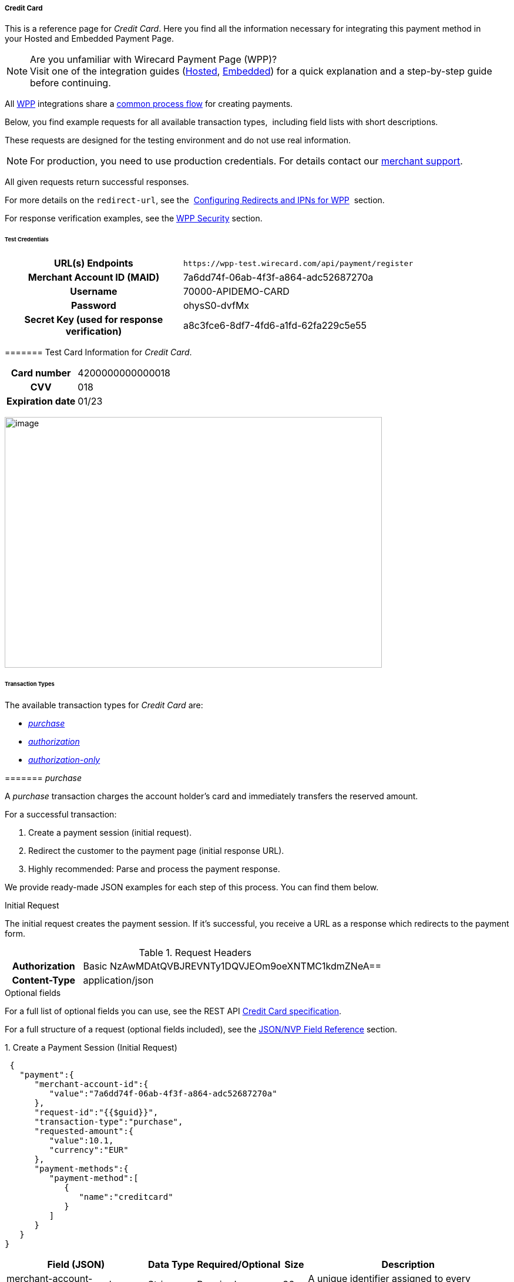 [#WPP_CC]
===== Credit Card

This is a reference page for _Credit Card_. Here you find all the
information necessary for integrating this payment method in
your Hosted and Embedded Payment Page.

.Are you unfamiliar with Wirecard Payment Page (WPP)?

NOTE: Visit one of the integration guides
(<<PPSolutions_WPP_HPP_HPPintegration, Hosted>>,
<<PPSolutions_WPP_HPP_EPPintegration, Embedded>>) for a quick explanation and
a step-by-step guide before continuing.

All <<PPSolutions_WPP, WPP>> integrations share a
<<PPSolutions_WPP_Workflow, common process flow>>﻿ for creating payments.

Below, you find example requests for all available transaction types, 
including field lists with short descriptions.

These requests are designed for the testing environment and do not
use real information. 

NOTE: For production, you need to use production credentials. For details
contact our <<ContactUs, merchant support>>.

All given requests return successful responses.

For more details on the ``redirect-url``, see the 
<<PPSolutions_WPP_ConfigureRedirects, Configuring Redirects and IPNs for WPP>>﻿﻿ 
section.

For response verification examples, see
the <<PPSolutions_WPP_WPPSecurity, WPP Security>>﻿ section.

[#WPP_CC_TestCredentials]
====== Test Credentials

[cols="35,65"]
|===
h| URL(s) Endpoints
|``\https://wpp-test.wirecard.com/api/payment/register``
h| Merchant Account ID (MAID)
| 7a6dd74f-06ab-4f3f-a864-adc52687270a
h| Username
| 70000-APIDEMO-CARD
h| Password
| ohysS0-dvfMx
h| Secret Key (used for response verification)
| a8c3fce6-8df7-4fd6-a1fd-62fa229c5e55
|===

[#WPP_CC_TestCredentials_Additional]
======= Test Card Information for _Credit Card_.

[cols="35,65"]
|===
h| Card number
| 4200000000000018 
h| CVV
| 018
h| Expiration date
| 01/23
|===

image:images/03-01-04-01-credit-card/cc_entercarddata.jpg[image,width=642,height=427]

[#WPP_CC_TransactionTypes]
====== Transaction Types

The available transaction types for _Credit Card_ are:

* <<WPP_CC_TransactionTypes_purchase, _purchase_>>
* <<WPP_CC_TransactionTypes_authorization, _authorization_>>
* <<WPP_CC_TransactionTypes_authorizationonly, _authorization-only_>>

[#WPP_CC_TransactionTypes_purchase]
======= _purchase_

A _purchase_ transaction charges the account holder's card and immediately
transfers the reserved amount.

For a successful transaction:

. Create a payment session (initial request).
. Redirect the customer to the payment page (initial response URL).
. Highly recommended: Parse and process the payment response.

We provide ready-made JSON examples for each step of this process. You
can find them below.

////
I would delete the following information as it is already given in line 22/23
and 40.

API Endpoints

*Test*

`https://wpp-test.wirecard.com/api/payment/register`

*Production/Live*

Contact merchant support for your production credentials.

////

.Initial Request

The initial request creates the payment session. If it's
successful, you receive a URL as a response which redirects to the
payment form.

.Request Headers
[cols="20,80"]
|===
h| Authorization
| Basic NzAwMDAtQVBJREVNTy1DQVJEOm9oeXNTMC1kdmZNeA== 
h| Content-Type
| application/json
|===

.Optional fields

For a full list of optional fields you can use, see the REST API
<<RestApi_Fields, Credit Card specification>>.

For a full structure of a request (optional fields included), see the
<<WPP_CC_JSONNVPField, JSON/NVP Field Reference>> section.

.1. Create a Payment Session (Initial Request)

[source,json]
----
 {
   "payment":{
      "merchant-account-id":{
         "value":"7a6dd74f-06ab-4f3f-a864-adc52687270a"
      },
      "request-id":"{{$guid}}",
      "transaction-type":"purchase",
      "requested-amount":{
         "value":10.1,
         "currency":"EUR"
      },
      "payment-methods":{
         "payment-method":[
            {
               "name":"creditcard"
            }
         ]
      }
   }
}
----

[cols="20,10,10,10,5,45"]
|===
2+|Field (JSON) |Data Type |Required/Optional |Size |Description

|merchant-account-id |value |String |Required |36 |A unique identifier
assigned to every merchant account (by Wirecard).
2+|request-id |String |Required |64 a|A unique identifier assigned to every
request (by merchant). Used when searching for or referencing it later.
{{$guid}} serves as a placeholder for a random request-id.

Allowed characters: [a - z], [0 - 9], [-_]
2+|transaction-type |String |Required |36 |The requested transaction type.
.2+|requested-amount |value |Numeric |Required |18 a|The full amount that is
requested/contested in a transaction. 2 decimal places allowed.

Use "." (decimal point) as the separator.
|currency |String |Required |3 a|The currency of the requested/contested
transaction amount.

Format: 3-character abbreviation according to ISO 4217.
|payment-method |name |String |Optional |15 |The name of the payment method
used. Set this value to ``creditcard``.
|===

.2. Redirect the Customer to the Payment Page (Initial Response URL)

[source,json]
----
{
"payment-redirect-url" : "https://wpp-test.wirecard.com/?wPaymentToken=PLDsRjRUB-1iMG_jKHfA98VqvLSd-nrzH_SSK8ELNOo"
}
----

[cols="25,10,65"]
|===
|Field (JSON) | Data Type | Description

|payment-redirect-url |String |The URL which redirects to the payment
form. Sent as a response to the initial request.
|===

At this point, you need to redirect your customer to
``payment-redirect-url`` (or render it in an ``iframe`` depending on your
<<PPSolutions_WPP, integration method>>﻿).

The customers are redirected to the payment form. There they enter their
data and submit the form to confirm the payment. A payment can be:

* successful (``transaction-state``: _success_),
* failed (``transaction-state``: _failed_),
* canceled. The customer canceled the payment before/after submission
(``transaction-state``: _failed_).

The transaction result is the value of ``transaction-state`` in the
payment response. More details (including the status code) can also be
found in the payment response in the ``statuses`` object. Canceled
payments are returned as ``transaction-state``: _failed_, but the
status description indicates it was canceled.

In any case (unless the customer cancels the transaction on a 3rd party
provider page), a base64 encoded response containing payment information
is sent to the configured redirection URL. See
<<PPSolutions_WPP_ConfigureRedirects, Configuring Redirects and IPNs for WPP>>﻿﻿
for more details on redirection targets after payment & transaction status
notifications.

You can find a decoded payment response example below.

.3. Parse and Process the Payment Response (Decoded Payment Response)

[source,json]
----
 {
  "api-id" : "up3-wpp",
  "account-holder" : {
    "first-name" : "John",
    "last-name" : "Doe"
  },
  "request-id" : "102d7276-edac-4144-85b3-2b62a72ac1dd",
  "merchant-account-id" : {
    "value" : "7a6dd74f-06ab-4f3f-a864-adc52687270a"
  },
  "transaction-state" : "success",
  "payment-methods" : {
    "payment-method" : [ {
      "name" : "creditcard"
    } ]
  },
  "transaction-type" : "purchase",
  "card-token" : {
    "token-id" : "4943380955491111",
    "masked-account-number" : "444433******1111"
  },
  "transaction-id" : "d1ecf4f8-f2bf-44e6-a5d5-79ce3cd4fd2e",
  "completion-time-stamp" : "2018-04-03T15:19:56",
  "requested-amount" : {
    "currency" : "EUR",
    "value" : 10.1
  },
  "statuses" : {
    "status" : [ {
      "description" : "3d-acquirer:The resource was successfully created.",
      "severity" : "information",
      "code" : "201.0000"
    } ]
  },
  "authorization-code" : "153620",
  "descriptor" : "demo descriptor"
}
----

[cols="20,10,5,65"]
|===
2+|Field (JSON) |Data Type |Description

2+|api-id |String |Identifier of the currently used API.
2+|first-name |String |The first name of the account holder.
2+|last-name |String |The last name of the account holder.
2+|request-id |String |A unique identifier assigned to every request (by merchant). Used when searching for or referencing to it later.
|merchant-account-id |value |String |A unique identifier assigned to every merchant account (by Wirecard).
2+|transaction-state |String a|The current transaction state.

Possible values:

* _in-progress_
* _success_
* _failed_

Typically, a transaction starts with state _in-progress_ and finishes with
state either _success_ or _failed_. This information is returned in the response
only.
|payment-method |name |String |The name of the payment method used for the transaction.
2+|transaction-type |String |The requested transaction type.
2+|token-id |String |A unique identifier assigned to every card token.
2+|masked-account-number |String |The masked code that represents the account (card) number used in the transaction.
2+|transaction-id |String |A unique identifier assigned to every transaction(by Wirecard). Used when searching for or referencing to it later.
2+|completion-time-stamp |YYYY-MM-DD-Thh:mm:ss a|The UTC/ISO time-stamp documents the time & date when the transaction was executed.

Format: YYYY-MM-DDThh:mm:ss (ISO).
.2+|requested-amount |currency |String a|The currency of the requested/contested transaction amount.

Format: 3-character abbreviation according to ISO 4217.
|value |Numeric |The full amount that is requested/contested in a transaction.
.3+|status |description |String |The description of the transaction status message.
|severity |String a|The definition of the status message.

Possible values:

* _information_
* _warning_
* _error_
|code |String |Status code of the status message.
2+|authorization-code |String |Provider authorization code.
2+|descriptor |String |Description of the transaction for account holder’s
bank statement purposes.
|===

[#WPP_CC_TransactionTypes_authorization]
======= _authorization_

An _authorization_ transaction places the account holder's funds on hold,
pending future capture, re-authorization or void transaction.

As with other referenceable transaction types, you can only use WPP to
create the authorization itself. To capture or register additional
transactions referencing it, you need to use
our <<WPP_CC_PostProcessing, REST API>>. 

////
The previous sentence indicates that you can do an authorization only with WPP.
I think the intended message here is, that WPP can only do authorizations.
Other transactions like referencing transactions can only be accomplished with
our REST API.
////

For a successful transaction:

. Create a payment session (initial request).
. Redirect the customer to the payment page (initial response URL).
. Highly recommended: Parse and process the payment response.

We provide ready-made JSON examples for each step of this process. You
can find them below. 

////
I would delete the following information as it is already given in line 22/23
and 40.

API Endpoints

*Test*

`https://wpp-test.wirecard.com/api/payment/register`

*Production/Live*

Contact merchant support for your production credentials.

////

.Initial Request

The initial request creates the payment session. If it's
successful, you receive a URL as a response which redirects to the
payment form.

.Request Headers
[cols="20,80"]
|===
h| Authorization
| Basic NzAwMDAtQVBJREVNTy1DQVJEOm9oeXNTMC1kdmZNeA== 
h| Content-Type
| application/json
|===

.Optional fields

For a full list of optional fields you can use, see the REST API
<<RestApi_Fields, Credit Card specification>>.

For a full structure of a request (optional fields included), see the
<<WPP_CC_JSONNVPField, JSON/NVP Field Reference>> section.

.1. Create a Payment Session (Initial Request)

[source,json]
----
 {
   "payment":{
      "merchant-account-id":{
         "value":"7a6dd74f-06ab-4f3f-a864-adc52687270a"
      },
      "request-id":"{{$guid}}",
      "transaction-type":"authorization",
      "requested-amount":{
         "value":10.1,
         "currency":"EUR"
      },
      "payment-methods":{
         "payment-method":[
            {
               "name":"creditcard"
            }
         ]
      }
   }
}
----

[cols="20,10,10,10,5,45"]
|===
2+|Field (JSON) |Data Type |Required/Optional |Size |Description

|merchant-account-id |value |String |Required |36 |A unique identifier
assigned to every merchant account (by Wirecard).
2+|request-id |String |Required |64 a|A unique identifier assigned to every
request (by merchant). Used when searching for or referencing it later.
{{$guid}} serves as a placeholder for a random request-id.

Allowed characters: [a - z], [0 - 9], [-_]
2+|transaction-type |String |Required |36 |The requested transaction type.
.2+|requested-amount |value |Numeric |Required |18 a|The full amount that is
requested/contested in a transaction. 2 decimal places allowed.

Use "." (decimal point) as the separator.
|currency |String |Required |3 a|The currency of the requested/contested
transaction amount.

Format: 3-character abbreviation according to ISO 4217.
|payment-method |name |String |Optional |15 |The name of the payment method
used. Set this value to ``creditcard``.
|===

.2. Redirect the Customer to the Payment Page (Initial Response URL)

[source,json]
----
{
"payment-redirect-url" : "https://wpp-test.wirecard.com/?wPaymentToken=aiW0jSJ69abFIV1kD6F73si9BK13PLEqTNYuIaIdUdg"
}
----

[cols="25,10,65"]
|===
|Field (JSON) | Data Type | Description
|payment-redirect-url |String |The URL which redirects to the payment
form. Sent as a response to the initial request.
|===

At this point, you need to redirect your customer to
``payment-redirect-url`` (or render it in an ``iframe`` depending on your
<<PPSolutions_WPP, integration method>>﻿).

The customers are redirected to the payment form. There they enter their
data and submit the form to confirm the payment. A payment can be:

* successful (``transaction-state``: _success_),
* failed (``transaction-state``: _failed_),
* canceled. The customer canceled the payment before/after submission
(``transaction-state``: _failed_).

The transaction result is the value of ``transaction-state`` in the
payment response. More details (including the status code) can also be
found in the payment response in the ``statuses`` object. Canceled
payments are returned as ``transaction-state``: _failed_, but the
status description indicates it was canceled.

In any case (unless the customer cancels the transaction on a 3rd party
provider page), a base64 encoded response containing payment information
is sent to the configured redirection URL. See
<<PPSolutions_WPP_ConfigureRedirects, Configuring Redirects and IPNs for WPP>>﻿﻿
for more details on redirection targets after payment & transaction status
notifications.

You can find a decoded payment response example below.

._authorization_ (Response)

[source,json]
----
 {
  "api-id" : "up3-wpp",
  "account-holder" : {
    "first-name" : "John",
    "last-name" : "Doe"
  },
  "request-id" : "59725adc-4b4e-49d0-bd75-1ca3a4226081",
  "merchant-account-id" : {
    "value" : "7a6dd74f-06ab-4f3f-a864-adc52687270a"
  },
  "transaction-state" : "success",
  "payment-methods" : {
    "payment-method" : [ {
      "name" : "creditcard"
    } ]
  },
  "transaction-type" : "authorization",
  "card-token" : {
    "token-id" : "4943380955491111",
    "masked-account-number" : "444433******1111"
  },
  "transaction-id" : "d9d47240-5b52-4184-b53a-37d5f755623d",
  "completion-time-stamp" : "2018-04-03T15:44:55",
  "requested-amount" : {
    "currency" : "EUR",
    "value" : 10.1
  },
  "statuses" : {
    "status" : [ {
      "description" : "3d-acquirer:The resource was successfully created.",
      "severity" : "information",
      "code" : "201.0000"
    } ]
  },
  "authorization-code" : "153620",
  "descriptor" : "demo descriptor"
}
----

[cols="20,10,5,65"]
|===
2+|Field (JSON) |Data Type |Description

2+|api-id |String |Identifier of the currently used API.
2+|first-name |String |The first name of the account holder.
2+|last-name |String |The last name of the account holder.
2+|request-id |String |A unique identifier assigned to every request
(by merchant). Used when searching for or referencing to it later.
|merchant-account-id |value |String |A unique identifier assigned to
every merchant account (by Wirecard).
2+|transaction-state |String a|The current transaction state.

Possible values:

* _in-progress_
* _success_
* _failed_

Typically, a transaction starts with state _in-progress_ and finishes with
state either _success_ or _failed_. This information is returned in the response
only.
|payment-method |name |String |The name of the payment method used for the
transaction.
2+|transaction-type |String |The requested transaction type.
2+|token-id |String |A unique identifier assigned to every card token.
2+|masked-account-number |String |The masked code that represents the account
(card) number used in the transaction.
2+|transaction-id |String |A unique identifier assigned to every transaction
(by Wirecard). Used when searching for or referencing to it later.
2+|completion-time-stamp |YYYY-MM-DD-Thh:mm:ss a|The UTC/ISO time-stamp
documents the time & date when the transaction was executed.

Format: YYYY-MM-DDThh:mm:ss (ISO).
.2+|requested-amount |currency |String a|The currency of the requested/contested
transaction amount.

Format: 3-character abbreviation according to ISO 4217.
|value |Numeric |The full amount that is requested/contested in a transaction.
.3+|status |description |String |The description of the transaction status message.
|severity |String a|The definition of the status message.

Possible values:

* _information_
* _warning_
* _error_
|code |String |Status code of the status message.
2+|authorization-code |String |Provider authorization code.
2+|descriptor |String |Description of the transaction for account holder’s
bank statement purposes.
|===

[#WPP_CC_TransactionTypes_authorizationonly]
======= _authorization-only_

An _authorization-only_ transaction verifies the validity of account
holder's card, but does not leave an authorized amount.

_authorization-only_ transactions require a *zero* requested amount.

As with other referenceable transaction types, you can only use WPP to
create the authorization itself. To capture or register additional
transactions referencing it, you need to use
our <<WPP_CC_PostProcessing, REST API>>. 

////
The previous sentence indicates that you can do an authorization only with WPP.
I think the intended message here is, that WPP can only do authorizations.
Other transactions like referencing transactions can only be accomplished with
our REST API.
////

For a successful transaction:

. Create a payment session (initial request).
. Redirect the customer to the payment page (initial response URL).
. Highly recommended: Parse and process the payment response.

We provide ready-made JSON examples for each step of this process. You
can find them below.

////
I would delete the following information as it is already given in line 22/23
and 40.

API Endpoints

*Test*

`https://wpp-test.wirecard.com/api/payment/register`

*Production/Live*

Contact merchant support for your production credentials.

////

.Initial Request

The initial request creates the payment session. If it's
successful, you receive a URL as a response which redirects to the
payment form.

.Request Headers
[cols="20,80"]
|===
h| Authorization
| Basic NzAwMDAtQVBJREVNTy1DQVJEOm9oeXNTMC1kdmZNeA== 
h| Content-Type
| application/json
|===

.Optional fields

For a full list of optional fields you can use, see the REST API
<<RestApi_Fields, Credit Card specification>>.

For a full structure of a request (optional fields included), see the
<<WPP_CC_JSONNVPField, JSON/NVP Field Reference>> section.

.1. Create a Payment Session (Initial Request)

[source,json]
----
 {
   "payment":{
      "merchant-account-id":{
         "value":"7a6dd74f-06ab-4f3f-a864-adc52687270a"
      },
      "request-id":"{{$guid}}",
      "transaction-type":"authorization-only",
      "requested-amount":{
         "value":0,
         "currency":"EUR"
      },
      "payment-methods":{
         "payment-method":[
            {
               "name":"creditcard"
            }
         ]
      }
   }
}
----

[cols="20,10,10,10,5,45"]
|===
2+|Field (JSON) |Data Type |Required/Optional |Size |Description

|merchant-account-id |value |String |Required |36 |A unique identifier
assigned to every merchant account (by Wirecard).
2+|request-id |String |Required |64 a|A unique identifier assigned to every
request (by merchant). Used when searching for or referencing it later.
{{$guid}} serves as a placeholder for a random request-id.

Allowed characters: [a - z], [0 - 9], [-_]
2+|transaction-type |String |Required |36 |The requested transaction type.
.2+|requested-amount |value |Numeric |Required |18 a|The full amount that is
requested/contested in a transaction. 2 decimal places allowed.
_authorization-only_ transactions require a zero requested amount.

Use "." (decimal point) as the separator.
|currency |String |Required |3 a|The currency of the requested/contested
transaction amount.

Format: 3-character abbreviation according to ISO 4217.
|payment-method |name |String |Optional |15 |The name of the payment method
used. Set this value to ``creditcard``.
|===

.2. Redirect the Customer to the Payment Page (Initial Response URL)

[source,json]
----
{
"payment-redirect-url" : "https://wpp-test.wirecard.com/?wPaymentToken=aiW0jSJ69abFIV1kD6F73si9BK13PLEqTNYuIaIdUdg"
}
----

[cols="25,10,65"]
|===
|Field (JSON) | Data Type | Description

|payment-redirect-url |String |The URL which redirects to the payment
form. Sent as a response to the initial request.
|===

At this point, you need to redirect your customer to
``payment-redirect-url`` (or render it in an ``iframe`` depending on your
<<PPSolutions_WPP, integration method>>﻿).

The customers are redirected to the payment form. There they enter their
data and submit the form to confirm the payment. A payment can be:

* successful (``transaction-state``: _success_),
* failed (``transaction-state``: _failed_),
* canceled. The customer canceled the payment before/after submission
(``transaction-state``: _failed_).

The transaction result is the value of ``transaction-state`` in the
payment response. More details (including the status code) can also be
found in the payment response in the ``statuses`` object. Canceled
payments are returned as ``transaction-state``: _failed_, but the
status description indicates it was canceled.

In any case (unless the customer cancels the transaction on a 3rd party
provider page), a base64 encoded response containing payment information
is sent to the configured redirection URL. See
<<PPSolutions_WPP_ConfigureRedirects, Configuring Redirects and IPNs for WPP>>﻿﻿
for more details on redirection targets after payment & transaction status
notifications.

You can find a decoded payment response example below.

.3. Parse and Process the Payment Response (Decoded Payment Response)

[source,json]
----
 {
  "api-id" : "up3-wpp",
  "payment-methods" : {
    "payment-method" : [ {
      "name" : "creditcard"
    } ]
  },
  "request-id" : "7d7fee3f-5d57-444d-ada2-8e0f0017840b",
  "merchant-account-id" : {
    "value" : "7a6dd74f-06ab-4f3f-a864-adc52687270a"
  },
  "transaction-state" : "success",
  "account-holder" : {
    "first-name" : "John",
    "last-name" : "Doe"
  },
  "transaction-type" : "authorization-only",
  "card-token" : {
    "token-id" : "4684930252011111",
    "masked-account-number" : "444433******1111"
  },
  "transaction-id" : "a19e8683-aa82-41b2-b6d0-49a9cdfdc923",
  "completion-time-stamp" : "2018-04-04T22:37:21",
  "requested-amount" : {
    "currency" : "EUR",
    "value" : 0
  },
  "statuses" : {
    "status" : [ {
      "description" : "3d-acquirer:The resource was successfully created.",
      "severity" : "information",
      "code" : "201.0000"
    } ]
  },
  "authorization-code" : "153620",
  "descriptor" : "demo descriptor"
}
----

[cols="20,10,5,65"]
|===
2+|Field (JSON) |Data Type |Description

2+|api-id |String |Identifier of the currently used API.
2+|first-name |String |The first name of the account holder.
2+|last-name |String |The last name of the account holder.
2+|request-id |String |A unique identifier assigned to every request (by merchant). Used when searching for or referencing to it later.
|merchant-account-id |value |String |A unique identifier assigned to every merchant account (by Wirecard).
2+|transaction-state |String a|The current transaction state.

Possible values:

* _in-progress_
* _success_
* _failed_

Typically, a transaction starts with state _in-progress_ and finishes with
state either _success_ or _failed_. This information is returned in the response
only.
|payment-method |name |String |The name of the payment method used for the transaction.
2+|transaction-type |String |The requested transaction type.
2+|token-id |String |A unique identifier assigned to every card token.
2+|masked-account-number |String |The masked code that represents the account (card) number used in the transaction.
2+|transaction-id |String |A unique identifier assigned to every transaction(by Wirecard). Used when searching for or referencing to it later.
2+|completion-time-stamp |YYYY-MM-DD-Thh:mm:ss a|The UTC/ISO time-stamp documents the time & date when the transaction was executed.

Format: YYYY-MM-DDThh:mm:ss (ISO).
.2+|requested-amount |currency |String a|The currency of the requested/contested transaction amount.

Format: 3-character abbreviation according to ISO 4217.
|value |Numeric |The full amount that is requested/contested in a transaction.
.3+|status |description |String |The description of the transaction status message.
|severity |String a|The definition of the status message.

Possible values:

* _information_
* _warning_
* _error_
|code |String |Status code of the status message.
2+|authorization-code |String |Provider authorization code.
2+|descriptor |String |Description of the transaction for account holder’s
bank statement purposes.
|===

[#WPP_CC_3DSecure]
====== 3-D Secure Transactions

To process 3-D Secure transactions, you need to have them enabled on
your merchant account. Contact <<ContactUs, merchant support>> if 3-D Secure was not
enabled for you during Merchant setup.

NOTE: If a consumer card is not 3-D enrolled and ``attempt-three-d`` is set
to ``true``, the payment fails.

To process a card payment with 3-D Secure enabled:

. Add the ``attempt-three-d`` field to the payment request and set it
to ``true``.
. Create a payment session (initial request).
. Redirect the customer to the payment page (initial response URL).
. Highly recommended: Parse and process the payment response.

We provide ready-made JSON examples for each step of this process. You
can find them below.

////
I would delete the following information as it is already given in line 22/23
and 40.


API Endpoints

*Test*

`https://wpp-test.wirecard.com/api/payment/register`

*Production/Live*

Contact merchant support for your production credentials.

////

.Initial Request

The initial request creates the payment session. If it's
successful, you receive a URL as a response which redirects to the
payment form.

[#WPP_CC_3DSecure_TestCredentials]
======= Test Credentials

[cols="35,65"]
|===
h| URL(s) Endpoints
|``\https://wpp-test.wirecard.com/api/payment/register``
h| Merchant Account ID (MAID)
| cad16b4a-abf2-450d-bcb8-1725a4cef443
h| Username
| 70000-APILUHN-CARD
h| Password
| 8mhwavKVb91T
h| Secret Key (used for response verification)
| b3b131ad-ea7e-48bc-9e71-78d0c6ea579d
|===

[#WPP_CC_3DSecure_TestCredentials_Additional]
======= Test Card Information for _Credit Card_ with 3D Secure

[cols="35,65"]
|===
h| Card number
| 4012000300001003
h| CVV
| 003
h| Expiration date
| 01/23
h| 3-D verification password
| wirecard
|===

.Request Headers
[cols="20,80"]
|===
h| Authorization
| Basic NzAwMDAtQVBJTFVITi1DQVJEOjhtaHdhdktWYjkxVA== 
h| Content-Type
| application/json
|===

.Optional fields

For a full list of optional fields you can use, see the REST API
<<RestApi_Fields, Credit Card specification>>.

For a full structure of a request (optional fields included), see the
<<WPP_CC_JSONNVPField, JSON/NVP Field Reference>> section.

.1. Create a Payment Session (Initial Request)

[source,json]
----
 {
   "payment":{
      "merchant-account-id":{
         "value":"cad16b4a-abf2-450d-bcb8-1725a4cef443"
      },
      "request-id":"{{$guid}}",
      "transaction-type":"purchase",
      "requested-amount":{
         "value":10.1,
         "currency":"EUR"
      },
      "payment-methods":{
         "payment-method":[
            {
               "name":"creditcard"
            }
         ]
      },
      "three-d": {
         "attempt-three-d": "true"
      }
   }
}
----

[cols="20,10,10,10,5,45"]
|===
2+|Field (JSON) |Data Type |Required/Optional |Size |Description

|merchant-account-id |value |String |Required |36 |A unique identifier
assigned to every merchant account (by Wirecard).
2+|request-id |String |Required |64 a|A unique identifier assigned to every
request (by merchant). Used when searching for or referencing it later.
{{$guid}} serves as a placeholder for a random request-id.

Allowed characters: [a - z], [0 - 9], [-_]
2+|transaction-type |String |Required |36 |The requested transaction type.
.2+|requested-amount |value |Numeric |Required |18 a|The full amount that is
requested/contested in a transaction. 2 decimal places allowed.

Use "." (decimal point) as the separator.
|currency |String |Required |3 a|The currency of the requested/contested
transaction amount.

Format: 3-character abbreviation according to ISO 4217.
|payment-method |name |String |Optional |15 |The name of the payment method
used. Set this value to ``creditcard``.
2+|attempt-three-d |Boolean |Conditional |N/A |Required for 3-D Secure
transactions. Indicates whether 3-D Secure authentication is enabled for the
transaction.
|===

.2. Redirect the Customer to the Payment Page (Initial Response URL)

[source,json]
----
{
"payment-redirect-url" : "https://wpp-test.wirecard.com/?wPaymentToken=9TbVFfOEKVQKMR5JOw921dnF3x2kr0EwErr3LIcrKAQ"
}
----

[cols="25,10,65"]
|===
|Field (JSON) | Data Type | Description

|payment-redirect-url |String |The URL which redirects to the payment
form. Sent as a response to the initial request.
|===

At this point, you need to redirect your customer to
``payment-redirect-url`` (or render it in an ``iframe`` depending on your
<<PPSolutions_WPP, integration method>>﻿).

The customers are redirected to the payment form. There they enter their
data and submit the form to confirm the payment. A payment can be:

* successful (``transaction-state``: _success_),
* failed (``transaction-state``: _failed_),
* canceled. The customer canceled the payment before/after submission
(``transaction-state``: _failed_).

The transaction result is the value of ``transaction-state`` in the
payment response. More details (including the status code) can also be
found in the payment response in the ``statuses`` object. Canceled
payments are returned as ``transaction-state``: _failed_, but the
status description indicates it was canceled.

In any case (unless the customer cancels the transaction on a 3rd party
provider page), a base64 encoded response containing payment information
is sent to the configured redirection URL. See
<<PPSolutions_WPP_ConfigureRedirects, Configuring Redirects and IPNs for WPP>>﻿﻿
for more details on redirection targets after payment & transaction status
notifications.

You can find a decoded payment response example below.

.3. Parse and Process the Payment Response (Decoded Payment Response)

[source,json]
----
 {
  "payment" : {
    "authorization-code" : "376765",
    "transaction-state" : "success",
    "merchant-account-id" : {
      "value" : "cad16b4a-abf2-450d-bcb8-1725a4cef443"
    },
    "card-token" : {
      "token-id" : "4304509873471003",
      "masked-account-number" : "401200******1003"
    },
    "csc-code" : "P",
    "account-holder" : {
      "first-name" : "John",
      "last-name" : "Doe"
    },
    "statuses" : {
      "status" : [ {
        "description" : "Cardholder Successfully authenticated.",
        "severity" : "information",
        "code" : "200.1083"
      }, {
        "description" : "The resource was successfully created.",
        "severity" : "information",
        "code" : "201.0000"
      } ]
    },
    "custom-fields" : {
      "custom-field" : [ {
        "field-name" : "elastic-page-api.3d.original_txn_type",
        "field-value" : "purchase"
      } ]
    },
    "parent-transaction-id" : "983c48e3-4e46-45c7-8d06-8775d7a059c0",
    "api-id" : "wpp",
    "iso" : {
      "approval-code" : "376765"
    },
    "payment-methods" : {
      "payment-method" : [ {
        "name" : "creditcard"
      } ]
    },
    "transaction-id" : "626a672e-a4c8-4e10-a5c8-b10e2ab43634",
    "completion-time-stamp" : "2018-11-30T09:07:29",
    "requested-amount" : {
      "currency" : "EUR",
      "value" : 10.100000
    },
    "card" : {
      "merchant-tokenization-flag" : false,
      "card-type" : "visa",
      "expiration-month" : 1,
      "expiration-year" : 2019
    },
    "three-d" : {
      "eci" : "05",
      "xid" : "aG9ONUhrbmFIVnUxQUIwOVBTelM=",
      "cardholder-authentication-value" : "AAABD///////////////AAAAAAA=",
      "attempt-three-d" : false,
      "cardholder-authentication-status" : "Y"
    },
    "transaction-type" : "purchase",
    "request-id" : "d2eb0563-e7b5-4415-ade9-0246bcc2f6bc"
  }
}
----

.Possible results for ECI field

These are the possible scenarios for the value of the field ``eci``:

3-D authentication successful:: The card issuing bank is 3-D ready and
cardholder is enrolled.
(ECI Value: 05 - VISA/JCB/American Express; 02 - Mastercard)

3-D authentication unsuccessful:: Either the card issuing bank is not
3-D ready or the cardholder is not enrolled.
(ECI Value: 06 - VISA/JCB/American Express; 01 - Mastercard)

3-D authentication unsuccessful or not attempted:: Either a non-3D card
or the card issuing bank does not handle the transaction as 3-D Secure.
(ECI Value: 07 - VISA/JCB/American Express; 00 - Mastercard)

[cols="20,10,5,65"]
|===
2+|Field (JSON) |Data Type |Description

2+|authorization-code |String |Provider authorization code.
2+|transaction-state |String a|The current transaction state.

Possible values:

* _in-progress_
* _success_
* _failed_

Typically, a transaction starts with state _in-progress_ and finishes with state
either _success_ or _failed_. This information is returned in the response only.
|merchant-account-id |value |String |A unique identifier assigned to every
merchant account (by Wirecard).
.2+|card-token |token-id |String |A unique identifier assigned to every card token.
|masked-account-number |String |The masked code that represents the account (card) number used in the transaction.
2+|csc-code |String |Code indicating Card Verification Value (CVV/CVC) verification results.
.2+|account-holder |first-name |String |The first name of the account holder.
|last-name |String |The last name of the account holder.
.3+|status |description |String |The description of the transaction status message.
|severity |String a|The definition of the status message.

Possible values:

* _information_
* _warning_
* _error_
|code |String |Status code of the status message.
.2+|custom-field |field-name |String |
|field-value |String |
2+|parent-transaction-id |String |The unique identifier of a transaction that
is being referenced (sometimes referred to as the "original transaction").
2+|api-id |String |Description of the transaction for account holder’s bank
statement purposes.
|iso |approval-code |String |Authentication ID of the response
|payment-method |name |String |The name of the payment method used for the
transaction.
2+|transaction-id |String |A unique identifier assigned to every transaction
(by Wirecard). Used when searching for or referencing to it later.
2+|completion-time-stamp |YYYY-MM-DD-Thh:mm:ss a|The UTC/ISO time-stamp
documents the time & date when the transaction was executed.

Format: YYYY-MM-DDThh:mm:ss (ISO).
.2+|requested-amount |currency |String a|The currency of the
requested/contested transaction amount.

Format: 3-character abbreviation according to ISO 4217.
|value |Numeric |The full amount that is requested/contested in a transaction.
.4+|card |merchant-tokenization-flag |Boolean |Indicates whether Cardholder
card data was stored by the Merchant for future transactions. Maps to the
Visa field _Stored Credential_.
|card-type |String |The type/provider of the card used in the transaction.
|expiration-month|Numeric|The expiration month of the card used in the
transaction.
|expiration-year |Numeric |The expiration year of the card used in the
transaction.
.5+|three-d |eci |String |ECI (Electronic Commerce Indicator) indicates the
3-D authentication results. This value is returned from the card provider's
directory server.
|xid |String |Unique transaction identifier in the 3-D Secure process provided
by MPI (merchant plug-in).
|cardholder-authentication-value |String a|The CAVV is a a cryptographic value
generated by the issuer.

For Visa transactions, it is called CAVV (Cardholder Authentication
  Verification Value).

For MasterCard transactions, it is either called Account Holder Authentication
Value (AAV) or Universal Cardholder Authentication Field (UCAF).
|attempt-three-d |Boolean |Indicates whether the transaction should use the
3-D Secure workflow.
|cardholder-authentication-status |String|Result of the 3-D Secure check.
2+|transaction-type |String|The requested transaction type.
2+|request-id |String|A unique identifier assigned to every request
(by merchant). Used when searching for or referencing to it later.
|===

[#WPP_CC_PostProcessing]
====== Post Processing Operations 

WPP is best used to deal with "one-off" payments (e.g. regular,
independent _debit_ transactions) or the initial transaction in a chain of
them (e.g. a first _authorization_ in a chain of recurring transactions).
However, when it comes to referencing a transaction for any kind of
post processing operations — like a refund of one of your _debit_ transactions 
— use our <<RestApi, REST API>>﻿﻿ directly. Check the REST API
<<CreditCard, Credit Card specification>> for details on _Credit Card_
specific post processing operations.

There are multiple post processing operations available for Credit Card:

* _capture_ operations for both _authorization_ and _authorization-only_,
* recurring transactions,
* void transactions,
* refunds,
* and more.

For examples and more information, see the REST
API <<CreditCard, Credit Card specification>>﻿﻿.

[#WPP_CC_JSONNVPField]
====== JSON/NVP Field Reference

Here you can

* find the NVP equivalents for JSON fields (for migrating merchants),
* see the structure of a full request (optional fields included).

.JSON Structure for Credit Card Requests

[source,json]
----
 {
    "payment": {
        "merchant-account-id": {
            "value": "string"
            },
        "request-id": "string",
        "transaction-type": "string",
        "requested-amount": {
            "currency": "string",
            "value": 0
        },
        "payment-methods": {
            "payment-method": [
            {
                "name": "creditcard"
            }
        ]
        },
        "account-holder": {
            "first-name": "string",
            "last-name": "string",
            "email": "string",
            "phone": "string",
            "address": {
                "street1": "string",
                "street2": "string"
                "city": "string",
                "state": "string",
                "country": "string",
                "postal-code": "string"
            }
        },
       "shipping": {
            "first-name": "string",
            "last-name": "string",
            "phone": "string",
            "address": {
                "street1": "string",
                "street2": "string",
                "city": "string",
                "state": "string",
                "country": "string",
                "postal-code": "string"
            }
        },
        "order-number": "string",
        "order-detail": "string",
        "ip-address": "string",
        "three-d": {
         "attempt-three-d": "true"
      },
        "success-redirect-url": "string",
        "fail-redirect-url": "string",
        "cancel-redirect-url": "string",
        "descriptor": "string"
    }
}
----

[cols=",,",]
|===
|*Field (NVP)* |*Field (JSON)* |*JSON Parent*
|merchant_account_id |value |merchant-account-id ({ })
|request_id |request-id |payment ({ })
|transaction_type |transaction-type |payment ({ })
|requested_amount_currency |currency |requested-amount ({ })
|requested_amount |value |requested-amount ({ })
|payment_method |payment-method ([ ])/name |payment-methods ({ })
|first_name |first-name |account-holder ({ })
|last_name |last-name |account-holder ({ })
|email |email |account-holder ({ })
|phone |phone |account-holder ({ })
|street1 |address ({ })/ street1 |account-holder ({ })
|street2 |address ({ })/ street2 |account-holder ({ })
|city |address ({ })/ city |account-holder ({ })
|state |address ({ })/ state |account-holder ({ })
|country |address ({ })/ country |account-holder ({ })
|postal_code |address ({ })/ postal-code |account-holder ({ })
|shipping_first_name |first-name |shipping ({ })
|shipping_last_name |last-name |shipping ({ })
|shipping_phone |phone |shipping ({ })
|shipping_street1 |address ({ })/ street1 |shipping ({ })
|shipping_street2 |address ({ })/ street2 |shipping ({ })
|shipping_city |address ({ })/ city |shipping ({ })
|shipping_state |address ({ })/ state |shipping ({ })
|shipping_country |address ({ })/ country |shipping ({ })
|shipping_postal_code |address ({ })/ postal-code |shipping ({ })
|order_number |order-number |payment ({ })
|order_detail |order-detail |payment ({ })
|ip_address |ip-address |payment ({ })
|attempt_three_d |attempt-three-d |payment ({ })
|success_redirect_url |success-redirect-url |payment ({ })
|fail_redirect_url |fail-redirect-url |payment ({ })
|cancel_redirect_url |cancel-redirect-url |payment ({ })
|descriptor |descriptor |payment ({ })
|===

[#WPP_CC_JSONNVPField_Responseonly]
======= Response-only Fields

[source,json]
----
 {
    "payment": {
        "api-id": "string",
        "transaction-state": "string",
        "card-token": {
            "masked-account-number": "string"
        },
        "transaction-id": "string",
        "completion-time-stamp": "2018-03-22T16:28:46",
        "statuses": {
            "status": [
                {
                    "description": "string",
                    "severity": "string",
                    "code": "string"
                }
            ]
        },
        "authorization-code": "string"
    }
}
----

[cols=",,",]
|===
|*Field (NVP)* |*Field (JSON)* |*JSON Parent*
|api_id |api-id |payment ({ })
|transaction_state |transaction-state |payment ({ })
|masked_account_number |masked-account-number |card-token ({ })
|transaction_id |transaction-id |payment ({ })
|completion_time_stamp |completion-time-stamp |payment ({ })
|status_description_n |status ([ {} ])/ description |statuses ({ })
|status_severity_n |status ([ {} ])/ severity |statuses ({ })
|status_code_n |status ([ {} ])/ code |statuses ({ })
|authorization_code |authorization-code |payment ({ })
|===

//-
